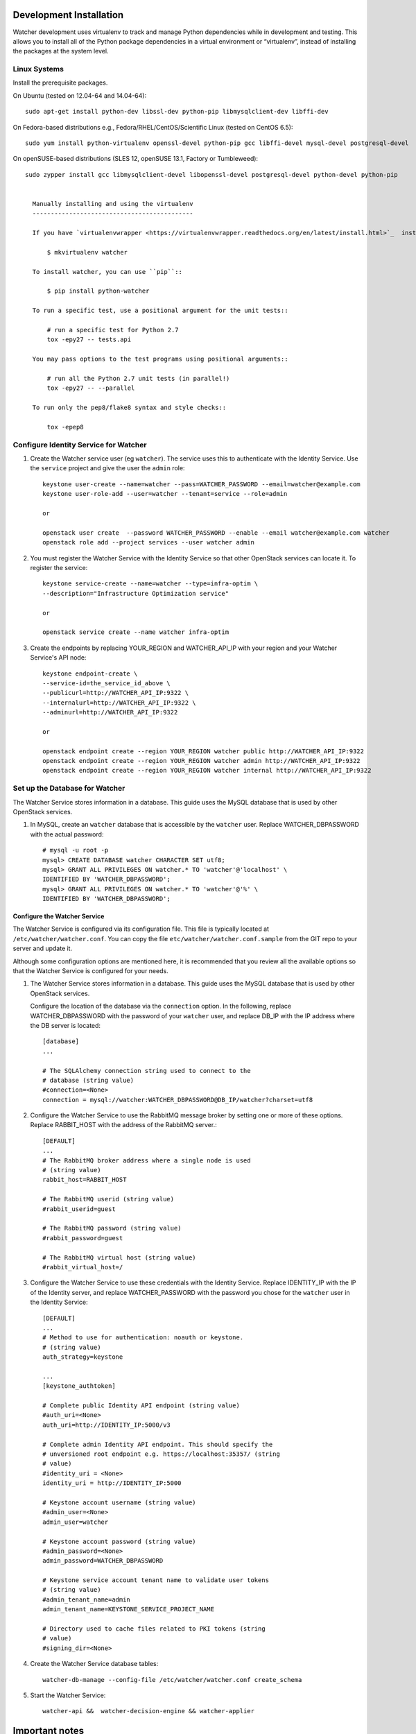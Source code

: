 .. _installation:

========================
Development Installation
========================

Watcher development uses virtualenv to track and manage Python dependencies while in development and testing. This allows you to install all of the Python package dependencies in a virtual environment or “virtualenv”, instead of installing the packages at the system level.


Linux Systems
-------------

Install the prerequisite packages.

On Ubuntu (tested on 12.04-64 and 14.04-64)::

  sudo apt-get install python-dev libssl-dev python-pip libmysqlclient-dev libffi-dev

On Fedora-based distributions e.g., Fedora/RHEL/CentOS/Scientific Linux (tested on CentOS 6.5)::

  sudo yum install python-virtualenv openssl-devel python-pip gcc libffi-devel mysql-devel postgresql-devel

On openSUSE-based distributions (SLES 12, openSUSE 13.1, Factory or Tumbleweed)::

  sudo zypper install gcc libmysqlclient-devel libopenssl-devel postgresql-devel python-devel python-pip


    Manually installing and using the virtualenv
    --------------------------------------------

    If you have `virtualenvwrapper <https://virtualenvwrapper.readthedocs.org/en/latest/install.html>`_  installed::

        $ mkvirtualenv watcher

    To install watcher, you can use ``pip``::

        $ pip install python-watcher

    To run a specific test, use a positional argument for the unit tests::

        # run a specific test for Python 2.7
        tox -epy27 -- tests.api

    You may pass options to the test programs using positional arguments::

        # run all the Python 2.7 unit tests (in parallel!)
        tox -epy27 -- --parallel

    To run only the pep8/flake8 syntax and style checks::

        tox -epep8


Configure Identity Service for Watcher
--------------------------------------

#. Create the Watcher service user (eg ``watcher``). The service uses this to
   authenticate with the Identity Service. Use the ``service`` project and
   give the user the ``admin`` role::

    keystone user-create --name=watcher --pass=WATCHER_PASSWORD --email=watcher@example.com
    keystone user-role-add --user=watcher --tenant=service --role=admin

    or

    openstack user create  --password WATCHER_PASSWORD --enable --email watcher@example.com watcher
    openstack role add --project services --user watcher admin


#. You must register the Watcher Service with the Identity Service so that
   other OpenStack services can locate it. To register the service::

    keystone service-create --name=watcher --type=infra-optim \
    --description="Infrastructure Optimization service"

    or

    openstack service create --name watcher infra-optim

#. Create the endpoints by replacing YOUR_REGION and WATCHER_API_IP with your region and your Watcher Service's API node::

    keystone endpoint-create \
    --service-id=the_service_id_above \
    --publicurl=http://WATCHER_API_IP:9322 \
    --internalurl=http://WATCHER_API_IP:9322 \
    --adminurl=http://WATCHER_API_IP:9322

    or

    openstack endpoint create --region YOUR_REGION watcher public http://WATCHER_API_IP:9322
    openstack endpoint create --region YOUR_REGION watcher admin http://WATCHER_API_IP:9322
    openstack endpoint create --region YOUR_REGION watcher internal http://WATCHER_API_IP:9322



Set up the Database for Watcher
-------------------------------

The Watcher Service stores information in a database. This guide uses the
MySQL database that is used by other OpenStack services.

#. In MySQL, create an ``watcher`` database that is accessible by the
   ``watcher`` user. Replace WATCHER_DBPASSWORD
   with the actual password::

    # mysql -u root -p
    mysql> CREATE DATABASE watcher CHARACTER SET utf8;
    mysql> GRANT ALL PRIVILEGES ON watcher.* TO 'watcher'@'localhost' \
    IDENTIFIED BY 'WATCHER_DBPASSWORD';
    mysql> GRANT ALL PRIVILEGES ON watcher.* TO 'watcher'@'%' \
    IDENTIFIED BY 'WATCHER_DBPASSWORD';


Configure the Watcher Service
=============================

The Watcher Service is configured via its configuration file. This file
is typically located at ``/etc/watcher/watcher.conf``. You can copy the file ``etc/watcher/watcher.conf.sample`` from the GIT repo to your server and update it.

Although some configuration options are mentioned here, it is recommended that
you review all the available options so that the Watcher Service is
configured for your needs.

#. The Watcher Service stores information in a database. This guide uses the
   MySQL database that is used by other OpenStack services.

   Configure the location of the database via the ``connection`` option. In the
   following, replace WATCHER_DBPASSWORD with the password of your ``watcher``
   user, and replace DB_IP with the IP address where the DB server is located::

    [database]
    ...

    # The SQLAlchemy connection string used to connect to the
    # database (string value)
    #connection=<None>
    connection = mysql://watcher:WATCHER_DBPASSWORD@DB_IP/watcher?charset=utf8

#. Configure the Watcher Service to use the RabbitMQ message broker by
   setting one or more of these options. Replace RABBIT_HOST with the
   address of the RabbitMQ server.::

    [DEFAULT]
    ...
    # The RabbitMQ broker address where a single node is used
    # (string value)
    rabbit_host=RABBIT_HOST

    # The RabbitMQ userid (string value)
    #rabbit_userid=guest

    # The RabbitMQ password (string value)
    #rabbit_password=guest

    # The RabbitMQ virtual host (string value)
    #rabbit_virtual_host=/

#. Configure the Watcher Service to use these credentials with the Identity
   Service. Replace IDENTITY_IP with the IP of the Identity server, and
   replace WATCHER_PASSWORD with the password you chose for the ``watcher``
   user in the Identity Service::

    [DEFAULT]
    ...
    # Method to use for authentication: noauth or keystone.
    # (string value)
    auth_strategy=keystone

    ...
    [keystone_authtoken]

    # Complete public Identity API endpoint (string value)
    #auth_uri=<None>
    auth_uri=http://IDENTITY_IP:5000/v3

    # Complete admin Identity API endpoint. This should specify the
    # unversioned root endpoint e.g. https://localhost:35357/ (string
    # value)
    #identity_uri = <None>
    identity_uri = http://IDENTITY_IP:5000

    # Keystone account username (string value)
    #admin_user=<None>
    admin_user=watcher

    # Keystone account password (string value)
    #admin_password=<None>
    admin_password=WATCHER_DBPASSWORD

    # Keystone service account tenant name to validate user tokens
    # (string value)
    #admin_tenant_name=admin
    admin_tenant_name=KEYSTONE_SERVICE_PROJECT_NAME

    # Directory used to cache files related to PKI tokens (string
    # value)
    #signing_dir=<None>


#. Create the Watcher Service database tables::

    watcher-db-manage --config-file /etc/watcher/watcher.conf create_schema

#. Start the Watcher Service::

    watcher-api &&  watcher-decision-engine && watcher-applier

===============
Important notes
===============


#. Watcher must have admin role on supervized users' projects created on your IAAS, in order to be able to migrate project's instances if required by Watcher audits:

    keystone user-role-add --user=watcher --tenant=<USER_PROJECT_NAME> --role=admin

    or

    openstack role add --project <USER_PROJECT_NAME> --user watcher admin

#. Please check also your hypervisor configuration to handle correctly instance migration:

    `OpenStack - Configure Migrations <http://docs.openstack.org/admin-guide-cloud/content/section_configuring-compute-migrations.html>`_

